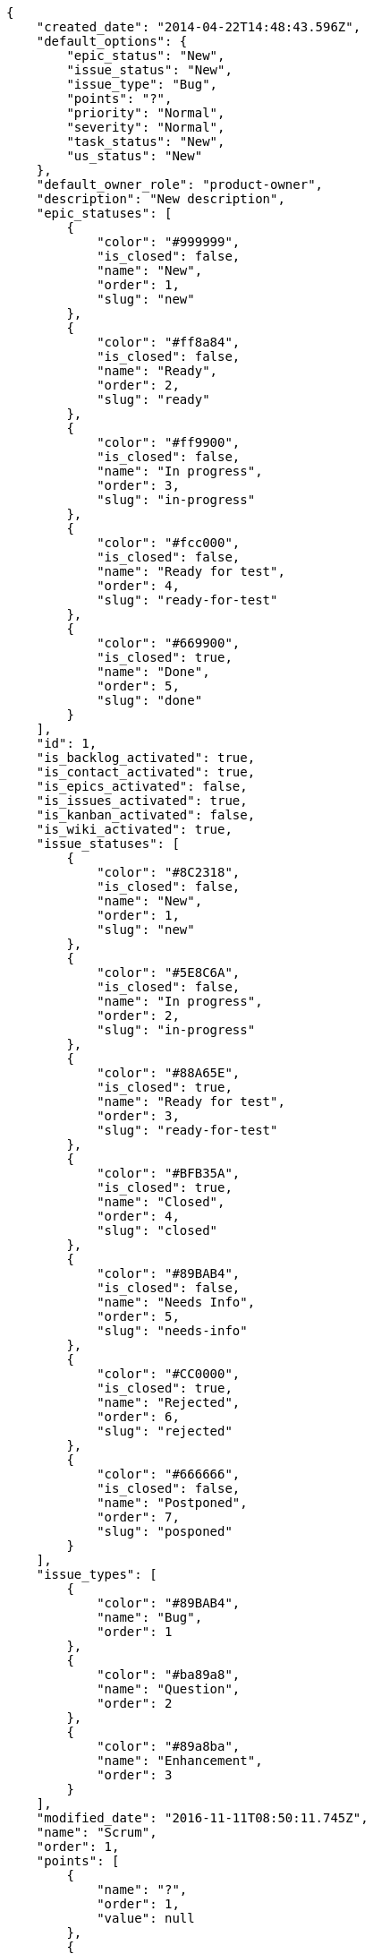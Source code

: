 [source,json]
----
{
    "created_date": "2014-04-22T14:48:43.596Z",
    "default_options": {
        "epic_status": "New",
        "issue_status": "New",
        "issue_type": "Bug",
        "points": "?",
        "priority": "Normal",
        "severity": "Normal",
        "task_status": "New",
        "us_status": "New"
    },
    "default_owner_role": "product-owner",
    "description": "New description",
    "epic_statuses": [
        {
            "color": "#999999",
            "is_closed": false,
            "name": "New",
            "order": 1,
            "slug": "new"
        },
        {
            "color": "#ff8a84",
            "is_closed": false,
            "name": "Ready",
            "order": 2,
            "slug": "ready"
        },
        {
            "color": "#ff9900",
            "is_closed": false,
            "name": "In progress",
            "order": 3,
            "slug": "in-progress"
        },
        {
            "color": "#fcc000",
            "is_closed": false,
            "name": "Ready for test",
            "order": 4,
            "slug": "ready-for-test"
        },
        {
            "color": "#669900",
            "is_closed": true,
            "name": "Done",
            "order": 5,
            "slug": "done"
        }
    ],
    "id": 1,
    "is_backlog_activated": true,
    "is_contact_activated": true,
    "is_epics_activated": false,
    "is_issues_activated": true,
    "is_kanban_activated": false,
    "is_wiki_activated": true,
    "issue_statuses": [
        {
            "color": "#8C2318",
            "is_closed": false,
            "name": "New",
            "order": 1,
            "slug": "new"
        },
        {
            "color": "#5E8C6A",
            "is_closed": false,
            "name": "In progress",
            "order": 2,
            "slug": "in-progress"
        },
        {
            "color": "#88A65E",
            "is_closed": true,
            "name": "Ready for test",
            "order": 3,
            "slug": "ready-for-test"
        },
        {
            "color": "#BFB35A",
            "is_closed": true,
            "name": "Closed",
            "order": 4,
            "slug": "closed"
        },
        {
            "color": "#89BAB4",
            "is_closed": false,
            "name": "Needs Info",
            "order": 5,
            "slug": "needs-info"
        },
        {
            "color": "#CC0000",
            "is_closed": true,
            "name": "Rejected",
            "order": 6,
            "slug": "rejected"
        },
        {
            "color": "#666666",
            "is_closed": false,
            "name": "Postponed",
            "order": 7,
            "slug": "posponed"
        }
    ],
    "issue_types": [
        {
            "color": "#89BAB4",
            "name": "Bug",
            "order": 1
        },
        {
            "color": "#ba89a8",
            "name": "Question",
            "order": 2
        },
        {
            "color": "#89a8ba",
            "name": "Enhancement",
            "order": 3
        }
    ],
    "modified_date": "2016-11-11T08:50:11.745Z",
    "name": "Scrum",
    "order": 1,
    "points": [
        {
            "name": "?",
            "order": 1,
            "value": null
        },
        {
            "name": "0",
            "order": 2,
            "value": 0.0
        },
        {
            "name": "1/2",
            "order": 3,
            "value": 0.5
        },
        {
            "name": "1",
            "order": 4,
            "value": 1.0
        },
        {
            "name": "2",
            "order": 5,
            "value": 2.0
        },
        {
            "name": "3",
            "order": 6,
            "value": 3.0
        },
        {
            "name": "5",
            "order": 7,
            "value": 5.0
        },
        {
            "name": "8",
            "order": 8,
            "value": 8.0
        },
        {
            "name": "10",
            "order": 9,
            "value": 10.0
        },
        {
            "name": "13",
            "order": 10,
            "value": 13.0
        },
        {
            "name": "20",
            "order": 11,
            "value": 20.0
        },
        {
            "name": "40",
            "order": 12,
            "value": 40.0
        }
    ],
    "priorities": [
        {
            "color": "#666666",
            "name": "Low",
            "order": 1
        },
        {
            "color": "#669933",
            "name": "Normal",
            "order": 3
        },
        {
            "color": "#CC0000",
            "name": "High",
            "order": 5
        }
    ],
    "roles": [
        {
            "computable": true,
            "name": "UX",
            "order": 10,
            "permissions": [
                "add_issue",
                "modify_issue",
                "delete_issue",
                "view_issues",
                "add_milestone",
                "modify_milestone",
                "delete_milestone",
                "view_milestones",
                "view_project",
                "add_task",
                "modify_task",
                "delete_task",
                "view_tasks",
                "add_us",
                "modify_us",
                "delete_us",
                "view_us",
                "add_wiki_page",
                "modify_wiki_page",
                "delete_wiki_page",
                "view_wiki_pages",
                "add_wiki_link",
                "delete_wiki_link",
                "view_wiki_links",
                "view_epics",
                "add_epic",
                "modify_epic",
                "delete_epic",
                "comment_epic",
                "comment_us",
                "comment_task",
                "comment_issue",
                "comment_wiki_page"
            ],
            "slug": "ux"
        },
        {
            "computable": true,
            "name": "Design",
            "order": 20,
            "permissions": [
                "add_issue",
                "modify_issue",
                "delete_issue",
                "view_issues",
                "add_milestone",
                "modify_milestone",
                "delete_milestone",
                "view_milestones",
                "view_project",
                "add_task",
                "modify_task",
                "delete_task",
                "view_tasks",
                "add_us",
                "modify_us",
                "delete_us",
                "view_us",
                "add_wiki_page",
                "modify_wiki_page",
                "delete_wiki_page",
                "view_wiki_pages",
                "add_wiki_link",
                "delete_wiki_link",
                "view_wiki_links",
                "view_epics",
                "add_epic",
                "modify_epic",
                "delete_epic",
                "comment_epic",
                "comment_us",
                "comment_task",
                "comment_issue",
                "comment_wiki_page"
            ],
            "slug": "design"
        },
        {
            "computable": true,
            "name": "Front",
            "order": 30,
            "permissions": [
                "add_issue",
                "modify_issue",
                "delete_issue",
                "view_issues",
                "add_milestone",
                "modify_milestone",
                "delete_milestone",
                "view_milestones",
                "view_project",
                "add_task",
                "modify_task",
                "delete_task",
                "view_tasks",
                "add_us",
                "modify_us",
                "delete_us",
                "view_us",
                "add_wiki_page",
                "modify_wiki_page",
                "delete_wiki_page",
                "view_wiki_pages",
                "add_wiki_link",
                "delete_wiki_link",
                "view_wiki_links",
                "view_epics",
                "add_epic",
                "modify_epic",
                "delete_epic",
                "comment_epic",
                "comment_us",
                "comment_task",
                "comment_issue",
                "comment_wiki_page"
            ],
            "slug": "front"
        },
        {
            "computable": true,
            "name": "Back",
            "order": 40,
            "permissions": [
                "add_issue",
                "modify_issue",
                "delete_issue",
                "view_issues",
                "add_milestone",
                "modify_milestone",
                "delete_milestone",
                "view_milestones",
                "view_project",
                "add_task",
                "modify_task",
                "delete_task",
                "view_tasks",
                "add_us",
                "modify_us",
                "delete_us",
                "view_us",
                "add_wiki_page",
                "modify_wiki_page",
                "delete_wiki_page",
                "view_wiki_pages",
                "add_wiki_link",
                "delete_wiki_link",
                "view_wiki_links",
                "view_epics",
                "add_epic",
                "modify_epic",
                "delete_epic",
                "comment_epic",
                "comment_us",
                "comment_task",
                "comment_issue",
                "comment_wiki_page"
            ],
            "slug": "back"
        },
        {
            "computable": false,
            "name": "Product Owner",
            "order": 50,
            "permissions": [
                "add_issue",
                "modify_issue",
                "delete_issue",
                "view_issues",
                "add_milestone",
                "modify_milestone",
                "delete_milestone",
                "view_milestones",
                "view_project",
                "add_task",
                "modify_task",
                "delete_task",
                "view_tasks",
                "add_us",
                "modify_us",
                "delete_us",
                "view_us",
                "add_wiki_page",
                "modify_wiki_page",
                "delete_wiki_page",
                "view_wiki_pages",
                "add_wiki_link",
                "delete_wiki_link",
                "view_wiki_links",
                "view_epics",
                "add_epic",
                "modify_epic",
                "delete_epic",
                "comment_epic",
                "comment_us",
                "comment_task",
                "comment_issue",
                "comment_wiki_page"
            ],
            "slug": "product-owner"
        },
        {
            "computable": false,
            "name": "Stakeholder",
            "order": 60,
            "permissions": [
                "add_issue",
                "modify_issue",
                "delete_issue",
                "view_issues",
                "view_milestones",
                "view_project",
                "view_tasks",
                "view_us",
                "modify_wiki_page",
                "view_wiki_pages",
                "add_wiki_link",
                "delete_wiki_link",
                "view_wiki_links",
                "view_epics",
                "comment_epic",
                "comment_us",
                "comment_task",
                "comment_issue",
                "comment_wiki_page"
            ],
            "slug": "stakeholder"
        }
    ],
    "severities": [
        {
            "color": "#666666",
            "name": "Wishlist",
            "order": 1
        },
        {
            "color": "#669933",
            "name": "Minor",
            "order": 2
        },
        {
            "color": "#0000FF",
            "name": "Normal",
            "order": 3
        },
        {
            "color": "#FFA500",
            "name": "Important",
            "order": 4
        },
        {
            "color": "#CC0000",
            "name": "Critical",
            "order": 5
        }
    ],
    "slug": "scrum",
    "task_statuses": [
        {
            "color": "#999999",
            "is_closed": false,
            "name": "New",
            "order": 1,
            "slug": "new"
        },
        {
            "color": "#ff9900",
            "is_closed": false,
            "name": "In progress",
            "order": 2,
            "slug": "in-progress"
        },
        {
            "color": "#ffcc00",
            "is_closed": true,
            "name": "Ready for test",
            "order": 3,
            "slug": "ready-for-test"
        },
        {
            "color": "#669900",
            "is_closed": true,
            "name": "Closed",
            "order": 4,
            "slug": "closed"
        },
        {
            "color": "#999999",
            "is_closed": false,
            "name": "Needs Info",
            "order": 5,
            "slug": "needs-info"
        }
    ],
    "us_statuses": [
        {
            "color": "#999999",
            "is_archived": false,
            "is_closed": false,
            "name": "New",
            "order": 1,
            "slug": "new",
            "wip_limit": null
        },
        {
            "color": "#ff8a84",
            "is_archived": false,
            "is_closed": false,
            "name": "Ready",
            "order": 2,
            "slug": "ready",
            "wip_limit": null
        },
        {
            "color": "#ff9900",
            "is_archived": false,
            "is_closed": false,
            "name": "In progress",
            "order": 3,
            "slug": "in-progress",
            "wip_limit": null
        },
        {
            "color": "#fcc000",
            "is_archived": false,
            "is_closed": false,
            "name": "Ready for test",
            "order": 4,
            "slug": "ready-for-test",
            "wip_limit": null
        },
        {
            "color": "#669900",
            "is_archived": false,
            "is_closed": true,
            "name": "Done",
            "order": 5,
            "slug": "done",
            "wip_limit": null
        },
        {
            "color": "#5c3566",
            "is_archived": true,
            "is_closed": true,
            "name": "Archived",
            "order": 6,
            "slug": "archived",
            "wip_limit": null
        }
    ],
    "videoconferences": null,
    "videoconferences_extra_data": ""
}
----
